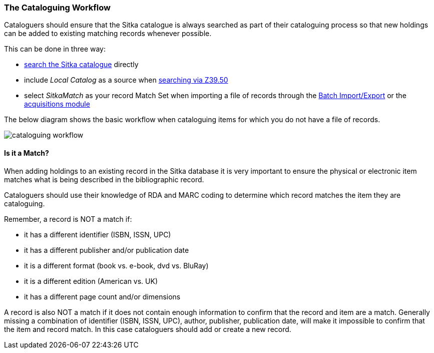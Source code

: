 The Cataloguing Workflow
~~~~~~~~~~~~~~~~~~~~~~~~

Cataloguers should ensure that the Sitka catalogue is always searched as part of their cataloguing process so that
new holdings can be added to existing matching records whenever possible.

This can be done in three way:

* http://docs.libraries.coop/sitka/_searching_the_database_for_cataloguing_purposes.html[search the Sitka catalogue]
 directly
* include _Local Catalog_ as a source when 
http://docs.libraries.coop/sitka/_adding_bibliographic_records.html#_searching_via_z39_50[searching via Z39.50]
* select _SitkaMatch_ as your record Match Set when importing a file of records through the 
http://docs.libraries.coop/sitka/_batch_importing_bibliographic_records.html[Batch Import/Export] or
the http://docs.libraries.coop/acquisitions/_load_marc_order_records.html[acquisitions module]

The below diagram shows the basic workflow when cataloguing items for which you do not have a file of records.

image:images/cataloguing-workflow.png[scaledwidth="75%"]


////

Staff must always check the Sitka database first before searching Z39.50 targets, or, in some libraries, a vendor file of MARC records, for bibliographic records.

In order to ensure the integrity of this shared database, the procedures outlined in this section must be followed by all staff and volunteers who perform cataloguing tasks in Evergreen. The Chief Librarian at each member library is responsible for ensuring that staff and volunteers follow these procedures as they apply to their designated skill Level.

image:images/policy-2.png[scaledwidth="75%"]
////

Is it a Match?
^^^^^^^^^^^^^^

When adding holdings to an existing record in the Sitka database it is very important to 
ensure the physical or electronic item matches what is being described in the 
bibliographic record.

Cataloguers should use their knowledge of RDA and MARC coding to determine which record
matches the item they are cataloguing.

Remember, a record is NOT a match if:

* it has a different identifier (ISBN, ISSN, UPC)
* it has a different publisher and/or publication date
* it is a different format (book vs. e-book, dvd vs. BluRay)
* it is a different edition (American vs. UK)
* it has a different page count and/or dimensions

A record is also NOT a match if it does not contain enough information to confirm that the 
record and item are a match.  Generally missing a combination of identifier (ISBN, ISSN, UPC), 
author, publisher, publication date, will make it impossible to confirm that the item 
and record match.  In this case cataloguers should add or create a new record. 
